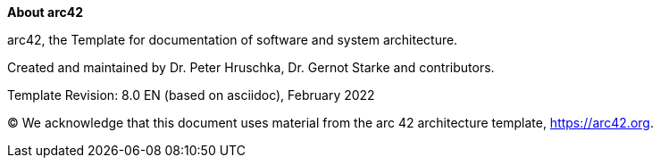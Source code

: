 :homepage: https://arc42.org

:keywords: software-architecture, documentation, template, arc42

:numbered!:
**About arc42**

[role="lead"]
arc42, the Template for documentation of software and system architecture.

Created and maintained by Dr. Peter Hruschka, Dr. Gernot Starke and contributors.

Template Revision: 8.0 EN (based on asciidoc), February 2022

(C)
We acknowledge that this document uses material from the arc 42 architecture template, https://arc42.org.
